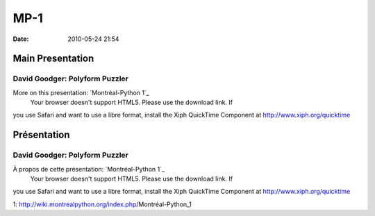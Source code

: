 MP-1
####
:date: 2010-05-24 21:54

.. raw:: html

   <p>

.. raw:: html

   <style>#sidebar { display:none;} #content { width: 740px !important; } </style>

Main Presentation
=================

David Goodger: Polyform Puzzler
-------------------------------

More on this presentation: `Montréal-Python 1`_
 Your browser doesn't support HTML5. Please use the download link. If
you use Safari and want to use a libre format, install the Xiph
QuickTime Component at http://www.xiph.org/quicktime

.. raw:: html

   <style>#sidebar { display:none;} #content { width: 740px !important; } </style>

Présentation
============

David Goodger: Polyform Puzzler
-------------------------------

À propos de cette présentation: `Montréal-Python 1`_
 Your browser doesn't support HTML5. Please use the download link. If
you use Safari and want to use a libre format, install the Xiph
QuickTime Component at http://www.xiph.org/quicktime

.. raw:: html

   </p>

.. _Montréal-Python
1: http://wiki.montrealpython.org/index.php/Montréal-Python_1
